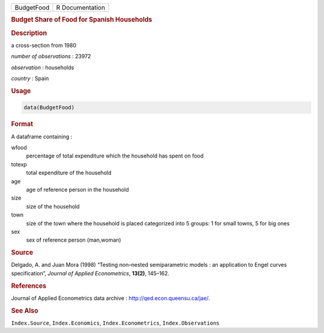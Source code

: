 .. container::

   ========== ===============
   BudgetFood R Documentation
   ========== ===============

   .. rubric:: Budget Share of Food for Spanish Households
      :name: BudgetFood

   .. rubric:: Description
      :name: description

   a cross-section from 1980

   *number of observations* : 23972

   *observation* : households

   *country* : Spain

   .. rubric:: Usage
      :name: usage

   .. code:: R

      data(BudgetFood)

   .. rubric:: Format
      :name: format

   A dataframe containing :

   wfood
      percentage of total expenditure which the household has spent on
      food

   totexp
      total expenditure of the household

   age
      age of reference person in the household

   size
      size of the household

   town
      size of the town where the household is placed categorized into 5
      groups: 1 for small towns, 5 for big ones

   sex
      sex of reference person (man,woman)

   .. rubric:: Source
      :name: source

   Delgado, A. and Juan Mora (1998) “Testing non–nested semiparametric
   models : an application to Engel curves specification”, *Journal of
   Applied Econometrics*, **13(2)**, 145–162.

   .. rubric:: References
      :name: references

   Journal of Applied Econometrics data archive :
   http://qed.econ.queensu.ca/jae/.

   .. rubric:: See Also
      :name: see-also

   ``Index.Source``, ``Index.Economics``, ``Index.Econometrics``,
   ``Index.Observations``
